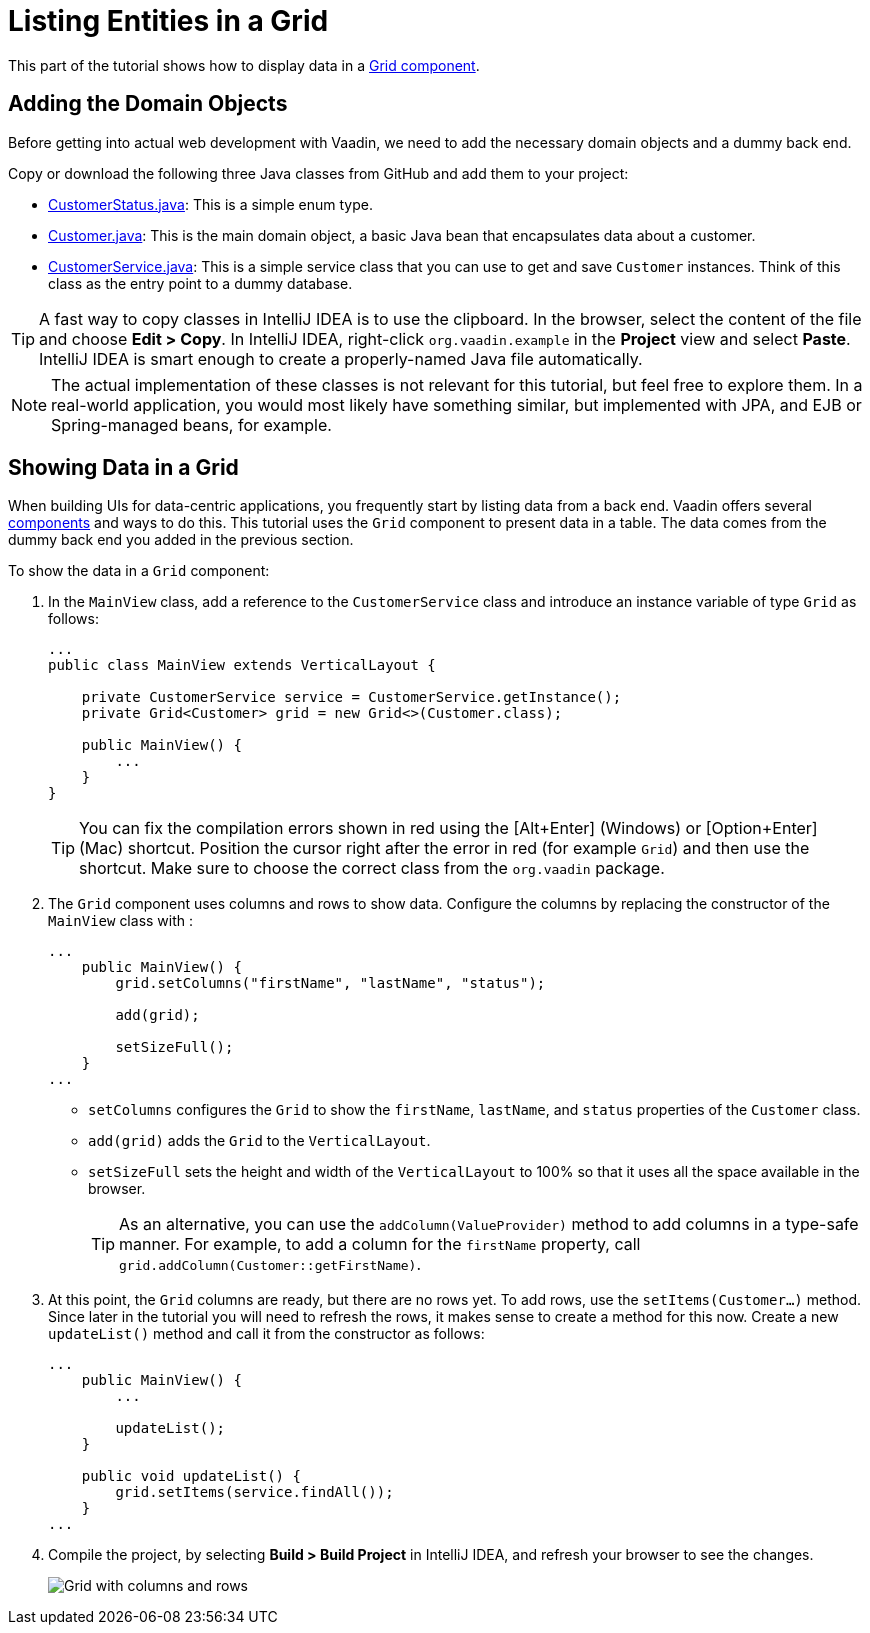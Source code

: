 [[flow.tutorial.grid]]
= Listing Entities in a Grid

:title: Listing Entities in a Grid - Vaadin CRUD tutorial part 2
:author: Vaadin
:description: Learn how to show data in tabular form using a Grid component in Vaadin
:tags: Flow, Java
:imagesdir: ./images
:linkattrs:

This part of the tutorial shows how to display data in a https://vaadin.com/components/vaadin-grid[Grid component^].

== Adding the Domain Objects

Before getting into actual web development with Vaadin, we need to add the necessary domain objects and a dummy back end.

Copy or download the following three Java classes from GitHub and add them to your project:

* https://raw.githubusercontent.com/vaadin/tutorial/vaadin10%2B/src/main/java/org/vaadin/example/CustomerStatus.java[CustomerStatus.java^]: This is a simple enum type.

* https://raw.githubusercontent.com/vaadin/tutorial/vaadin10%2B/src/main/java/org/vaadin/example/Customer.java[Customer.java^]: This is the main domain object, a basic Java bean that encapsulates data about a customer.

* https://raw.githubusercontent.com/vaadin/tutorial/vaadin10%2B/src/main/java/org/vaadin/example/CustomerService.java[CustomerService.java^]: This is a simple service class that you can use to get and save `Customer` instances. Think of this class as the entry point to a dummy database.

[TIP]
A fast way to copy classes in IntelliJ IDEA is to use the clipboard. In the browser, select the content of the file and choose *Edit > Copy*. In IntelliJ IDEA, right-click `org.vaadin.example` in the *Project* view and select *Paste*. IntelliJ IDEA is smart enough to create a properly-named Java file automatically.

[NOTE]
The actual implementation of these classes is not relevant for this tutorial, but feel free to explore them. In a real-world application, you would most likely have something similar, but implemented with JPA, and EJB or Spring-managed beans, for example.

== Showing Data in a Grid

When building UIs for data-centric applications, you frequently start by listing data from a back end. Vaadin offers several https://vaadin.com/components[components] and ways to do this. This tutorial uses the `Grid` component to present data in a table. The data comes from the dummy back end you added in the previous section.

To show the data in a `Grid` component:

. In the `MainView` class, add a reference to the `CustomerService` class and introduce an instance variable of type `Grid` as follows:
+
[source, java]
----
...
public class MainView extends VerticalLayout {

    private CustomerService service = CustomerService.getInstance();
    private Grid<Customer> grid = new Grid<>(Customer.class);

    public MainView() {
        ...
    }
}
----
+
[TIP]
You can fix the compilation errors shown in red using the [Alt+Enter] (Windows) or [Option+Enter] (Mac) shortcut. Position the cursor right after the error in red (for example `Grid`) and then use the shortcut. Make sure to choose the correct class from the `org.vaadin` package.

. The `Grid` component uses columns and rows to show data. Configure the columns by replacing the constructor of the `MainView` class with :
+
[source,java]
----
...
    public MainView() {
        grid.setColumns("firstName", "lastName", "status");

        add(grid);

        setSizeFull();
    }
...
----
* `setColumns` configures the `Grid` to show the `firstName`, `lastName`, and `status` properties of the `Customer` class.

* `add(grid)` adds the `Grid` to the `VerticalLayout`.

* `setSizeFull` sets the height and width of the `VerticalLayout` to 100% so that it uses all the space available in the browser.
+
TIP: As an alternative, you can use the `addColumn(ValueProvider)` method to add columns in a type-safe manner. For example, to add a column for the `firstName` property, call `grid.addColumn(Customer::getFirstName)`.

. At this point, the `Grid` columns are ready, but there are no rows yet. To add rows, use the `setItems(Customer...)` method. Since later in the tutorial you will need to refresh the rows, it makes sense to create a method for this now. Create a new `updateList()` method and call it from the constructor as follows:
+
[source,java]
----
...
    public MainView() {
        ...

        updateList();
    }

    public void updateList() {
        grid.setItems(service.findAll());
    }
...
----

. Compile the project, by selecting *Build > Build Project* in IntelliJ IDEA, and refresh your browser to see the changes.
+
image::grid.png[Grid with columns and rows]
